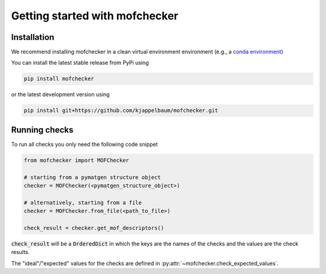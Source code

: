 Getting started with mofchecker
===================================

Installation
--------------

We recommend installing mofchecker in a clean virtual environment environment (e.g., a `conda environment <https://docs.conda.io/projects/conda/en/latest/index.html>`_)


You can install the latest stable release from PyPi using

.. code-block:: bash

    pip install mofchecker


or the latest development version using

.. code-block:: bash

    pip install git+https://github.com/kjappelbaum/mofchecker.git


Running checks
----------------

To run all checks you only need the following code snippet

.. code-block:: python

    from mofchecker import MOFChecker

    # starting from a pymatgen structure object
    checker = MOFChecker(<pymatgen_structure_object>)

    # alternatively, starting from a file
    checker = MOFChecker.from_file(<path_to_file>)

    check_result = checker.get_mof_descriptors()

:code:`check_result` will be a :code:`OrderedDict` in which the keys are the names of the checks and the values are the check results.

The "ideal"/"expected" values for the checks are defined in :py:attr:`~mofchecker.check_expected_values`.
